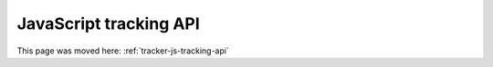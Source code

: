 JavaScript tracking API
=======================

This page was moved here: :ref:`tracker-js-tracking-api`
